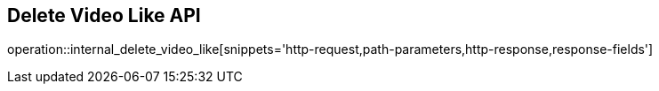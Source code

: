 == Delete Video Like API

operation::internal_delete_video_like[snippets='http-request,path-parameters,http-response,response-fields']
